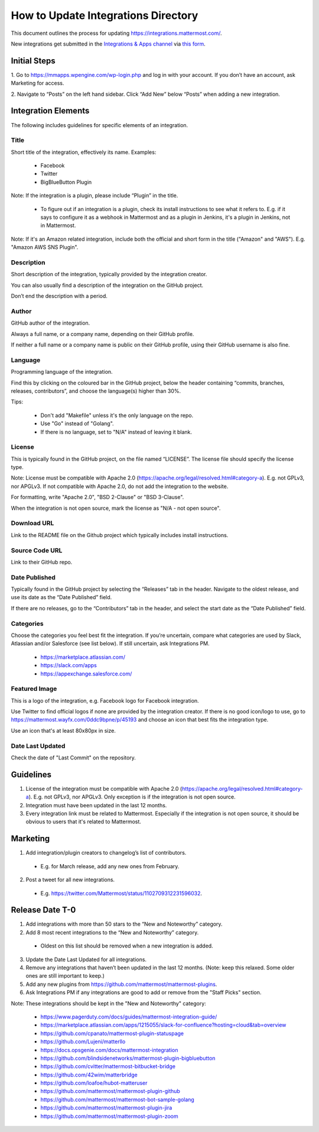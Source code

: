 ====================================
How to Update Integrations Directory
====================================

This document outlines the process for updating https://integrations.mattermost.com/.

New integrations get submitted in the `Integrations & Apps channel <https://community-daily.mattermost.com/core/channels/integrations>`_
via `this form <https://spinpunch.wufoo.com/forms/mattermost-integrations-and-installers/>`_.

Initial Steps
--------------

1. Go to https://mmapps.wpengine.com/wp-login.php and log in with your account. 
If you don’t have an account, ask Marketing for access.

2. Navigate to “Posts” on the left hand sidebar. Click “Add New” below “Posts” 
when adding a new integration.

Integration Elements
--------------------

The following includes guidelines for specific elements of an integration.

Title
^^^^^^

Short title of the integration, effectively its name. Examples:

 - Facebook
 - Twitter
 - BigBlueButton Plugin

Note: If the integration is a plugin, please include “Plugin” in the title.

   - To figure out if an integration is a plugin, check its install instructions to see what it refers to. E.g. if it says to configure it as a webhook in Mattermost and as a plugin in Jenkins, it's a plugin in Jenkins, not in Mattermost.

Note: If it's an Amazon related integration, include both the official and short form in the title ("Amazon" and "AWS"). E.g. "Amazon AWS SNS Plugin".

Description
^^^^^^^^^^^^

Short description of the integration, typically provided by the integration creator. 

You can also usually find a description of the integration on the GitHub project. 

Don’t end the description with a period.

Author
^^^^^^^

GitHub author of the integration. 

Always a full name, or a company name, depending on their GitHub profile.

If neither a full name or a company name is public on their GitHub profile, using their GitHub username is also fine.

Language
^^^^^^^^^

Programming language of the integration. 

Find this by clicking on the coloured bar in the GitHub project, below the header containing “commits, branches, releases, contributors”, and choose the language(s) higher than 30%.

Tips:

 - Don't add "Makefile" unless it's the only language on the repo.
 - Use "Go" instead of "Golang".
 - If there is no language, set to "N/A" instead of leaving it blank.

License
^^^^^^^^

This is typically found in the GitHub project, on the file named “LICENSE”. The license file should specify the license type.

Note: License must be compatible with Apache 2.0 (https://apache.org/legal/resolved.html#category-a). E.g. not GPLv3, nor APGLv3. If not compatible with Apache 2.0, do not add the integration to the website.

For formatting, write "Apache 2.0", "BSD 2-Clause" or "BSD 3-Clause".

When the integration is not open source, mark the license as "N/A - not open source".

Download URL
^^^^^^^^^^^^^

Link to the README file on the Github project which typically includes install instructions.

Source Code URL
^^^^^^^^^^^^^^^^

Link to their GitHub repo.

Date Published
^^^^^^^^^^^^^^^

Typically found in the GitHub project by selecting the “Releases” tab in the header. Navigate to the oldest release, and use its date as the “Date Published” field.

If there are no releases, go to the “Contributors” tab in the header, and select the start date as the “Date Published” field.

Categories
^^^^^^^^^^^

Choose the categories you feel best fit the integration. If you’re uncertain, compare what categories are used by Slack, Atlassian and/or Salesforce (see list below). If still uncertain, ask Integrations PM.

 - https://marketplace.atlassian.com/  
 - https://slack.com/apps 
 - https://appexchange.salesforce.com/ 

Featured Image
^^^^^^^^^^^^^^

This is a logo of the integration, e.g. Facebook logo for Facebook integration. 

Use Twitter to find official logos if none are provided by the integration creator. If there is no good icon/logo to use, go to https://mattermost.wayfx.com/0ddc9bpne/p/45193 and choose an icon that best fits the integration type.

Use an icon that's at least 80x80px in size.

Date Last Updated
^^^^^^^^^^^^^^^^^

Check the date of "Last Commit" on the repository.

Guidelines
-----------

1. License of the integration must be compatible with Apache 2.0 (https://apache.org/legal/resolved.html#category-a). E.g. not GPLv3, nor APGLv3. Only exception is if the integration is not open source.
2. Integration must have been updated in the last 12 months.
3. Every integration link must be related to Mattermost. Especially if the integration is not open source, it should be obvious to users that it's related to Mattermost.

Marketing
---------

1. Add integration/plugin creators to changelog’s list of contributors.

 - E.g. for March release, add any new ones from February.

2. Post a tweet for all new integrations.

 - E.g. https://twitter.com/Mattermost/status/1102709312231596032.

Release Date T-0
------------------

1. Add integrations with more than 50 stars to the “New and Noteworthy” category.
2. Add 8 most recent integrations to the “New and Noteworthy” category.
  - Oldest on this list should be removed when a new integration is added.
3. Update the Date Last Updated for all integrations.
4. Remove any integrations that haven’t been updated in the last 12 months. (Note: keep this relaxed. Some older ones are still important to keep.)
5. Add any new plugins from https://github.com/mattermost/mattermost-plugins.
6. Ask Integrations PM if any integrations are good to add or remove from the "Staff Picks" section.
 
Note: These integrations should be kept in the "New and Noteworthy" category:

 - https://www.pagerduty.com/docs/guides/mattermost-integration-guide/
 - https://marketplace.atlassian.com/apps/1215055/slack-for-confluence?hosting=cloud&tab=overview
 - https://github.com/cpanato/mattermost-plugin-statuspage
 - https://github.com/Lujeni/matterllo
 - https://docs.opsgenie.com/docs/mattermost-integration
 - https://github.com/blindsidenetworks/mattermost-plugin-bigbluebutton
 - https://github.com/cvitter/mattermost-bitbucket-bridge
 - https://github.com/42wim/matterbridge
 - https://github.com/loafoe/hubot-matteruser
 - https://github.com/mattermost/mattermost-plugin-github
 - https://github.com/mattermost/mattermost-bot-sample-golang
 - https://github.com/mattermost/mattermost-plugin-jira
 - https://github.com/mattermost/mattermost-plugin-zoom 
